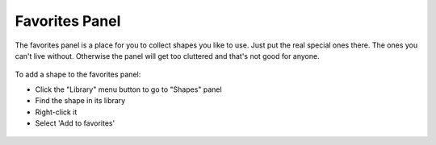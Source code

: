 Favorites Panel
===================

The favorites panel is a place for you to collect shapes you like to use. Just put the real special ones there. The ones you can't live without.
Otherwise the panel will get too cluttered and that's not good for anyone.

.. figure:: /_static/images/favorites-panel-1.png

To add a shape to the favorites panel:

* Click the "Library" menu button to go to "Shapes" panel
* Find the shape in its library
* Right-click it
* Select 'Add to favorites'

.. figure:: /_static/images/add-to-favorites.png